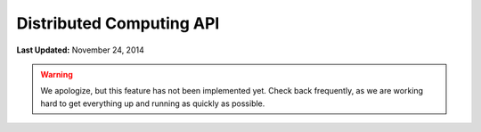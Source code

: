 *************************
Distributed Computing API
*************************

**Last Updated:** November 24, 2014

.. warning::

    We apologize, but this feature has not been implemented yet. Check back frequently, as we are working hard to get everything up and running as quickly as possible.

